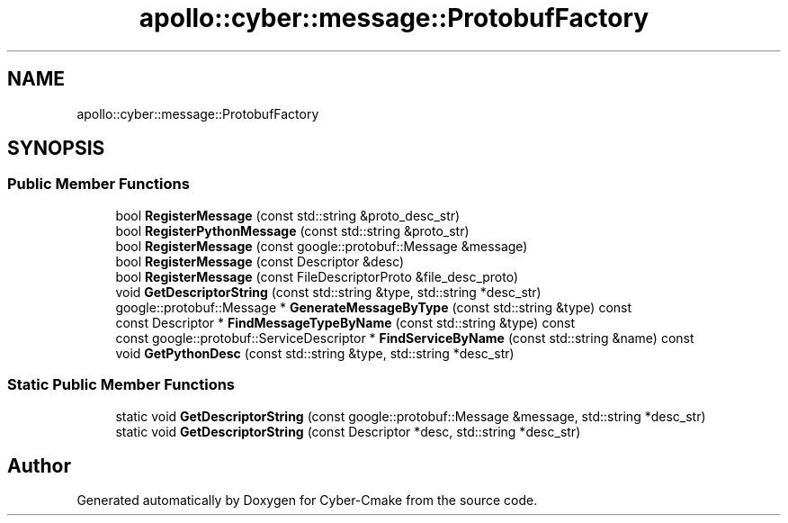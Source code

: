 .TH "apollo::cyber::message::ProtobufFactory" 3 "Thu Aug 31 2023" "Cyber-Cmake" \" -*- nroff -*-
.ad l
.nh
.SH NAME
apollo::cyber::message::ProtobufFactory
.SH SYNOPSIS
.br
.PP
.SS "Public Member Functions"

.in +1c
.ti -1c
.RI "bool \fBRegisterMessage\fP (const std::string &proto_desc_str)"
.br
.ti -1c
.RI "bool \fBRegisterPythonMessage\fP (const std::string &proto_str)"
.br
.ti -1c
.RI "bool \fBRegisterMessage\fP (const google::protobuf::Message &message)"
.br
.ti -1c
.RI "bool \fBRegisterMessage\fP (const Descriptor &desc)"
.br
.ti -1c
.RI "bool \fBRegisterMessage\fP (const FileDescriptorProto &file_desc_proto)"
.br
.ti -1c
.RI "void \fBGetDescriptorString\fP (const std::string &type, std::string *desc_str)"
.br
.ti -1c
.RI "google::protobuf::Message * \fBGenerateMessageByType\fP (const std::string &type) const"
.br
.ti -1c
.RI "const Descriptor * \fBFindMessageTypeByName\fP (const std::string &type) const"
.br
.ti -1c
.RI "const google::protobuf::ServiceDescriptor * \fBFindServiceByName\fP (const std::string &name) const"
.br
.ti -1c
.RI "void \fBGetPythonDesc\fP (const std::string &type, std::string *desc_str)"
.br
.in -1c
.SS "Static Public Member Functions"

.in +1c
.ti -1c
.RI "static void \fBGetDescriptorString\fP (const google::protobuf::Message &message, std::string *desc_str)"
.br
.ti -1c
.RI "static void \fBGetDescriptorString\fP (const Descriptor *desc, std::string *desc_str)"
.br
.in -1c

.SH "Author"
.PP 
Generated automatically by Doxygen for Cyber-Cmake from the source code\&.

